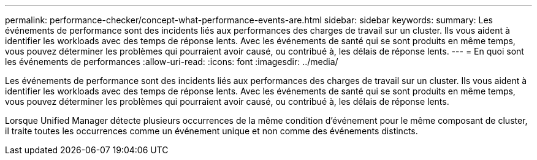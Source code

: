 ---
permalink: performance-checker/concept-what-performance-events-are.html 
sidebar: sidebar 
keywords:  
summary: Les événements de performance sont des incidents liés aux performances des charges de travail sur un cluster. Ils vous aident à identifier les workloads avec des temps de réponse lents. Avec les événements de santé qui se sont produits en même temps, vous pouvez déterminer les problèmes qui pourraient avoir causé, ou contribué à, les délais de réponse lents. 
---
= En quoi sont les événements de performances
:allow-uri-read: 
:icons: font
:imagesdir: ../media/


[role="lead"]
Les événements de performance sont des incidents liés aux performances des charges de travail sur un cluster. Ils vous aident à identifier les workloads avec des temps de réponse lents. Avec les événements de santé qui se sont produits en même temps, vous pouvez déterminer les problèmes qui pourraient avoir causé, ou contribué à, les délais de réponse lents.

Lorsque Unified Manager détecte plusieurs occurrences de la même condition d'événement pour le même composant de cluster, il traite toutes les occurrences comme un événement unique et non comme des événements distincts.
